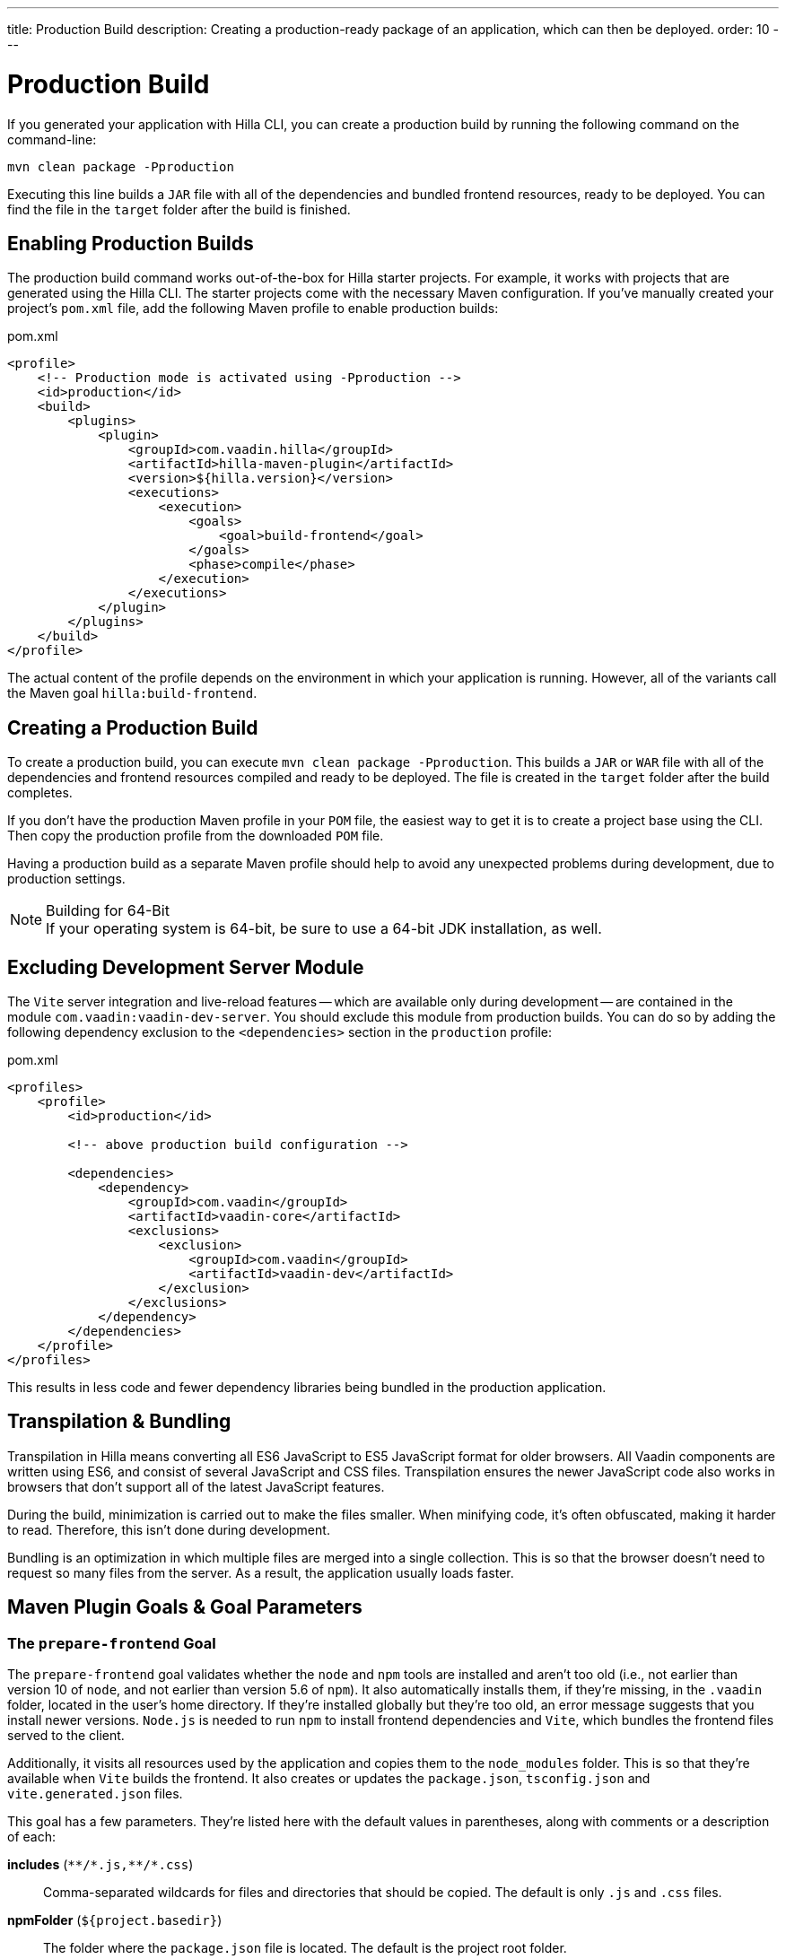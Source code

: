 ---
title: Production Build
description: Creating a production-ready package of an application, which can then be deployed.
order: 10
---


= Production Build

If you generated your application with Hilla CLI, you can create a production build by running the following command on the command-line:

[source,terminal]
----
mvn clean package -Pproduction
----

Executing this line builds a `JAR` file with all of the dependencies and bundled frontend resources, ready to be deployed.
You can find the file in the `target` folder after the build is finished.


== Enabling Production Builds

The production build command works out-of-the-box for Hilla starter projects. For example, it works with projects that are generated using the Hilla CLI. The starter projects come with the necessary Maven configuration. If you've manually created your project's [filename]`pom.xml` file, add the following Maven profile to enable production builds:

.pom.xml
[source,xml]
----
<profile>
    <!-- Production mode is activated using -Pproduction -->
    <id>production</id>
    <build>
        <plugins>
            <plugin>
                <groupId>com.vaadin.hilla</groupId>
                <artifactId>hilla-maven-plugin</artifactId>
                <version>${hilla.version}</version>
                <executions>
                    <execution>
                        <goals>
                            <goal>build-frontend</goal>
                        </goals>
                        <phase>compile</phase>
                    </execution>
                </executions>
            </plugin>
        </plugins>
    </build>
</profile>
----

The actual content of the profile depends on the environment in which your application is running. However, all of the variants call the Maven goal `hilla:build-frontend`.


== Creating a Production Build

To create a production build, you can execute `mvn clean package -Pproduction`. This builds a `JAR` or `WAR` file with all of the dependencies and frontend resources compiled and ready to be deployed. The file is created in the `target` folder after the build completes.

If you don't have the production Maven profile in your `POM` file, the easiest way to get it is to create a project base using the CLI. Then copy the production profile from the downloaded `POM` file.

Having a production build as a separate Maven profile should help to avoid any unexpected problems during development, due to production settings.

.Building for 64-Bit
[NOTE]
If your operating system is 64-bit, be sure to use a 64-bit JDK installation, as well.


== Excluding Development Server Module

The `Vite` server integration and live-reload features -- which are available only during development -- are contained in the module `com.vaadin:vaadin-dev-server`. You should exclude this module from production builds. You can do so by adding the following dependency exclusion to the `<dependencies>` section in the `production` profile:

.pom.xml
[source,xml]
----
<profiles>
    <profile>
        <id>production</id>

        <!-- above production build configuration -->

        <dependencies>
            <dependency>
                <groupId>com.vaadin</groupId>
                <artifactId>vaadin-core</artifactId>
                <exclusions>
                    <exclusion>
                        <groupId>com.vaadin</groupId>
                        <artifactId>vaadin-dev</artifactId>
                    </exclusion>
                </exclusions>
            </dependency>
        </dependencies>
    </profile>
</profiles>
----

This results in less code and fewer dependency libraries being bundled in the production application.


== Transpilation & Bundling

Transpilation in Hilla means converting all ES6 JavaScript to ES5 JavaScript format for older browsers. All Vaadin components are written using ES6, and consist of several JavaScript and CSS files. Transpilation ensures the newer JavaScript code also works in browsers that don't support all of the latest JavaScript features.

During the build, minimization is carried out to make the files smaller. When minifying code, it's often obfuscated, making it harder to read. Therefore, this isn't done during development.

Bundling is an optimization in which multiple files are merged into a single collection. This is so that the browser doesn't need to request so many files from the server. As a result, the application usually loads faster.



== Maven Plugin Goals & Goal Parameters

// Need an Introduction

=== The `prepare-frontend` Goal

The `prepare-frontend` goal validates whether the `node` and `npm` tools are installed and aren't too old (i.e., not earlier than version 10 of `node`, and not earlier than version 5.6  of `npm`). It also automatically installs them, if they're missing, in the `.vaadin` folder, located in the user's home directory. If they're installed globally but they're too old, an error message suggests that you install newer versions. `Node.js` is needed to run `npm` to install frontend dependencies and `Vite`, which bundles the frontend files served to the client.

Additionally, it visits all resources used by the application and copies them to the `node_modules` folder. This is so that they're available when `Vite` builds the frontend. It also creates or updates the [filename]`package.json`, [filename]`tsconfig.json` and [filename]`vite.generated.json` files.

pass:[<!-- vale Vale.Spelling = NO -->]

This goal has a few parameters.
They're listed here with the default values in parentheses, along with comments or a description of each:

*includes* (`&#42;&#42;/&#42;.js,&#42;&#42;/&#42;.css`)::
    Comma-separated wildcards for files and directories that should be copied. The default is only [filename]`.js` and [filename]`.css` files.

*npmFolder* (`${project.basedir}`)::
    The folder where the [filename]`package.json` file is located. The default is the project root folder.

*webpackTemplate* (`webpack.config.js`)::
    Copy [filename]`webapp.config.js` from the specified URL if it's missing. The default is the template provided by this plugin. Set it to an empty string to disable the feature.

*webpackGeneratedTemplate* (`webpack.generated.js`)::
    Copy [filename]`webapp.config.js` from the specified URL if it's missing. The default is the template provided by this plugin. Set it to an empty string to disable the feature.

*generatedFolder* (`${project.build.directory}/frontend/`)::
    The folder where Flow puts generated files that'll be used by `webpack`.

*require.home.node* (`false`)::
   If set to `true`, always prefer `Node.js` automatically downloaded and installed in the `.vaadin` directory in the user's home directory.


=== The `build-frontend` Goal

This goal builds the frontend bundle. It's a complex process involving several steps:

- Update [filename]`package.json` with all the `@NpmPackage` annotation values found in the classpath and automatically install these dependencies.
- Update the JavaScript files containing code to import everything used in the application. These files are generated in the `target/frontend` folder, and are used as the entry point of the application.
- Create [filename]`webpack.config.js`, if it's not found. Otherwise, update it if some project parameters have changed.
- Generate JavaScript bundles, chunks and transpile to ES5 using the `webpack` server. The target folder for `WAR` packaging is `target/${artifactId}-${version}/build`; for `JAR` packaging, it's `target/classes/META-INF/resources/build`.

This goal also has a few parameters.
They're listed here with their default values in parentheses, along with comments or a description of each:


*npmFolder* (`${project.basedir}`::
    The folder where the [filename]`package.json` file is located. The default is the project root folder.

*generatedFolder* (`${project.build.directory}/frontend/`)::
    The folder where Flow puts generated files that'll be used by `webpack`.

*frontendDirectory* (`${project.basedir}/src/main/frontend`)::
    The directory with the project's frontend source files. The legacy location `"${project.basedir}/frontend"` is used if the default location doesn't exist and this parameter isn't set.

*generateBundle* (`true`)::
    Whether to generate a bundle from the project frontend sources.

*runNpmInstall* (`true`)::
    Whether to run `pnpm install` -- or `npm install`, depending on the *pnpmEnable* parameter value -- after updating dependencies.

*generateEmbeddableWebComponents* (`true`)::
    Whether to generate embedded web components from [classname]`WebComponentExporter` inheritors.

*optimizeBundle* (`true`)::
    Whether to include only frontend resources used from application entry points -- the default -- or to include all resources found on the classpath. It should normally be left to the default, but a value of `false` can be useful for faster production builds or debugging discrepancies between development and production builds.

*pnpmEnable* (`false`)::
    Whether to use the `pnpm` or `npm` tool to handle frontend resources. The default is `npm`.

*useGlobalPnpm* (`false`)::
    Whether to use a globally installed `pnpm` tool instead of the default supported version of `pnpm`.

pass:[<!-- vale Vale.Spelling = YES -->]
pass:[<!-- vale Vaadin.Terms-FrontendBackend = NO -->]


=== The `clean-frontend` Goal

This goal cleans frontend files that may cause inconsistencies when changing versions. Don't add the goal as a default to [filename]`pom.xml`. Instead, use it with `mvn vaadin:clean-frontend` when necessary.

pass:[<!-- vale Vaadin.Terms-FrontendBackend = YES -->]

Executing the `clean-frontend` goal removes a few things:

- the package lock file;
- the generated frontend folder which is by default, `src/main/frontend/generated`
- the `node_modules` folder -- but this might need manual deletion.

The goal also cleans all dependencies that are managed by the framework, and any dependencies that target the build folder from the [filename]`package.json` file.

The `clean-frontend` goal supports the same parameters as `prepare-frontend`.
